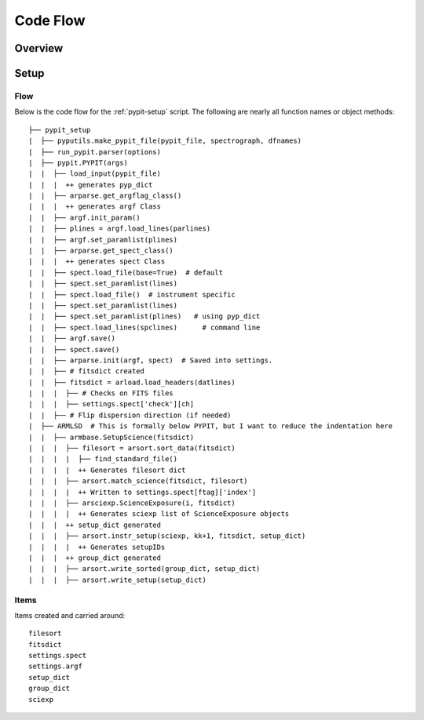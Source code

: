 *********
Code Flow
*********

Overview
========

Setup
=====

Flow
----

Below is the code flow for the :ref:`pypit-setup` script.  The
following are nearly all function names or object methods::

   ├── pypit_setup
   |  ├── pyputils.make_pypit_file(pypit_file, spectrograph, dfnames)
   |  ├── run_pypit.parser(options)
   |  ├── pypit.PYPIT(args)
   |  |  ├── load_input(pypit_file)
   |  |  |  ++ generates pyp_dict
   |  |  ├── arparse.get_argflag_class()
   |  |  |  ++ generates argf Class
   |  |  ├── argf.init_param()
   |  |  ├── plines = argf.load_lines(parlines)
   |  |  ├── argf.set_paramlist(plines)
   |  |  ├── arparse.get_spect_class()
   |  |  |  ++ generates spect Class
   |  |  ├── spect.load_file(base=True)  # default
   |  |  ├── spect.set_paramlist(lines)
   |  |  ├── spect.load_file()  # instrument specific
   |  |  ├── spect.set_paramlist(lines)
   |  |  ├── spect.set_paramlist(plines)   # using pyp_dict
   |  |  ├── spect.load_lines(spclines)      # command line
   |  |  ├── argf.save()
   |  |  ├── spect.save()
   |  |  ├── arparse.init(argf, spect)  # Saved into settings.
   |  |  ├── # fitsdict created
   |  |  ├── fitsdict = arload.load_headers(datlines)
   |  |  |  ├── # Checks on FITS files
   |  |  |  ├── settings.spect['check'][ch]
   |  |  ├── # Flip dispersion direction (if needed)
   |  ├── ARMLSD  # This is formally below PYPIT, but I want to reduce the indentation here
   |  |  ├── armbase.SetupScience(fitsdict)
   |  |  |  ├── filesort = arsort.sort_data(fitsdict)
   |  |  |  |  ├── find_standard_file()
   |  |  |  |  ++ Generates filesort dict
   |  |  |  ├── arsort.match_science(fitsdict, filesort)
   |  |  |  |  ++ Written to settings.spect[ftag]['index']
   |  |  |  ├── arsciexp.ScienceExposure(i, fitsdict)
   |  |  |  |  ++ Generates sciexp list of ScienceExposure objects
   |  |  |  ++ setup_dict generated
   |  |  |  ├── arsort.instr_setup(sciexp, kk+1, fitsdict, setup_dict)
   |  |  |  |  ++ Generates setupIDs
   |  |  |  ++ group_dict generated
   |  |  |  ├── arsort.write_sorted(group_dict, setup_dict)
   |  |  |  ├── arsort.write_setup(setup_dict)


Items
-----

Items created and carried around::

    filesort
    fitsdict
    settings.spect
    settings.argf
    setup_dict
    group_dict
    sciexp

